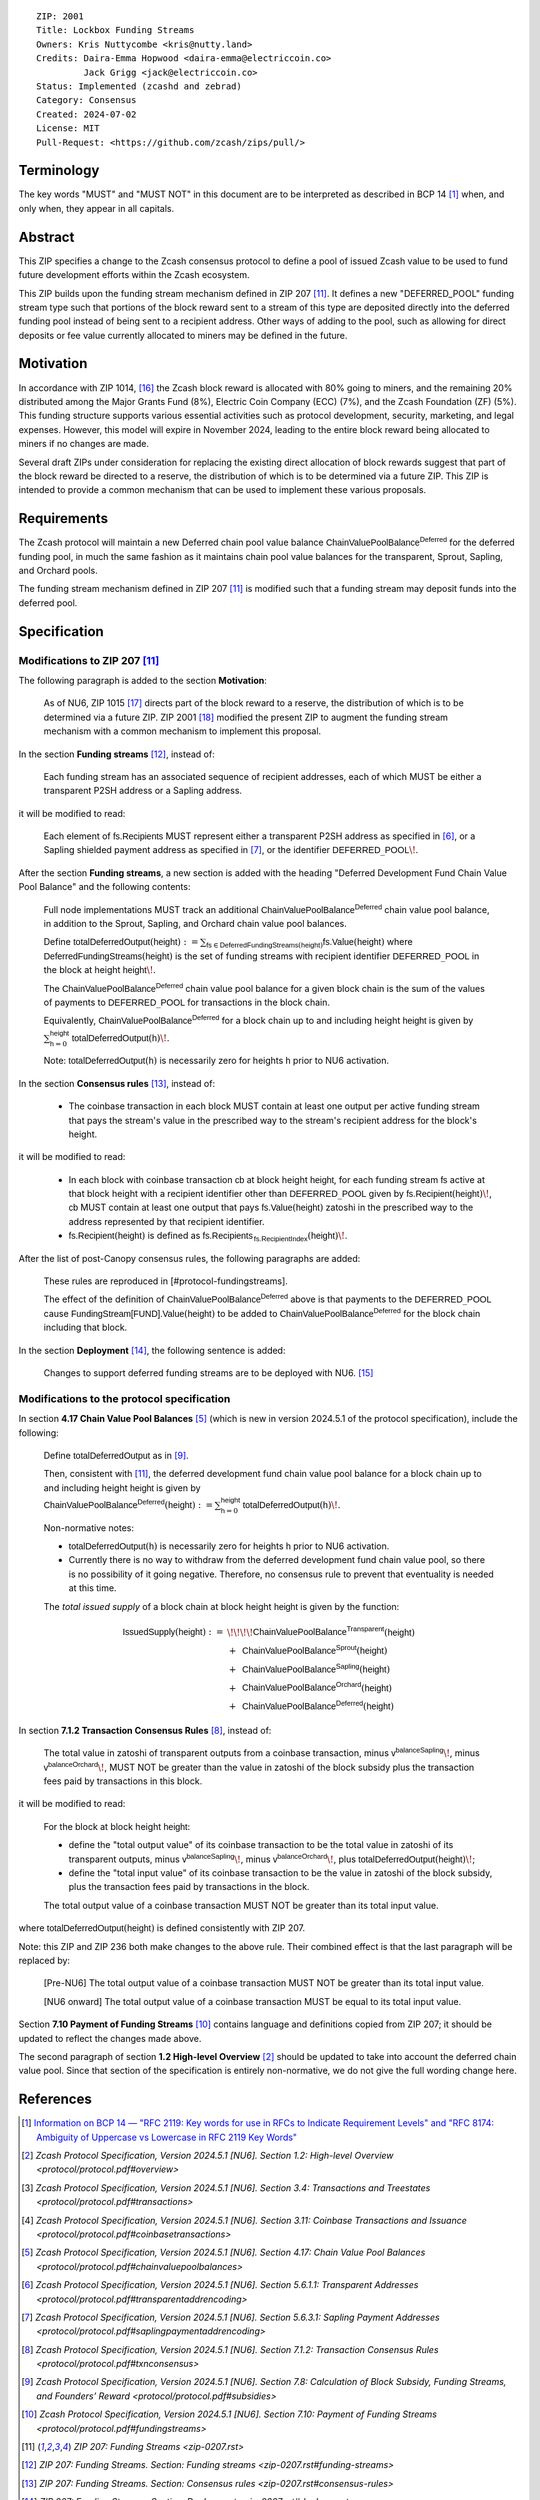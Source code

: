 ::

  ZIP: 2001
  Title: Lockbox Funding Streams
  Owners: Kris Nuttycombe <kris@nutty.land>
  Credits: Daira-Emma Hopwood <daira-emma@electriccoin.co>
           Jack Grigg <jack@electriccoin.co>
  Status: Implemented (zcashd and zebrad)
  Category: Consensus
  Created: 2024-07-02
  License: MIT
  Pull-Request: <https://github.com/zcash/zips/pull/>


Terminology
===========

The key words "MUST" and "MUST NOT" in this document are to be interpreted as
described in BCP 14 [#BCP14]_ when, and only when, they appear in all capitals.


Abstract
========

This ZIP specifies a change to the Zcash consensus protocol to define a pool
of issued Zcash value to be used to fund future development efforts within the
Zcash ecosystem.

This ZIP builds upon the funding stream mechanism defined in ZIP 207
[#zip-0207]_. It defines a new "DEFERRED_POOL" funding stream type such that
portions of the block reward sent to a stream of this type are deposited
directly into the deferred funding pool instead of being sent to a recipient
address. Other ways of adding to the pool, such as allowing for direct deposits
or fee value currently allocated to miners may be defined in the future.


Motivation
==========

In accordance with ZIP 1014, [#zip-1014]_ the Zcash block reward is allocated
with 80% going to miners, and the remaining 20% distributed among the Major
Grants Fund (8%), Electric Coin Company (ECC) (7%), and the Zcash Foundation
(ZF) (5%). This funding structure supports various essential activities such as
protocol development, security, marketing, and legal expenses. However, this
model will expire in November 2024, leading to the entire block reward being
allocated to miners if no changes are made.

Several draft ZIPs under consideration for replacing the existing direct
allocation of block rewards suggest that part of the block reward be directed
to a reserve, the distribution of which is to be determined via a future ZIP.
This ZIP is intended to provide a common mechanism that can be used to
implement these various proposals.


Requirements
============

The Zcash protocol will maintain a new Deferred chain pool value balance
:math:`\mathsf{ChainValuePoolBalance^{Deferred}}` for the deferred funding pool,
in much the same fashion as it maintains chain pool value balances for the
transparent, Sprout, Sapling, and Orchard pools.

The funding stream mechanism defined in ZIP 207 [#zip-0207]_ is modified such
that a funding stream may deposit funds into the deferred pool.


Specification
=============

Modifications to ZIP 207 [#zip-0207]_
-------------------------------------

The following paragraph is added to the section **Motivation**:

    As of NU6, ZIP 1015 [#zip-1015]_ directs part of the block reward to a reserve,
    the distribution of which is to be determined via a future ZIP.
    ZIP 2001 [#zip-2001]_ modified the present ZIP to augment the funding stream
    mechanism with a common mechanism to implement this proposal.

In the section **Funding streams** [#zip-0207-funding-streams]_, instead of:

    Each funding stream has an associated sequence of recipient addresses,
    each of which MUST be either a transparent P2SH address or a Sapling address.

it will be modified to read:

    Each element of :math:`\mathsf{fs.Recipients}` MUST represent either a transparent
    P2SH address as specified in [#protocol-transparentaddrencoding]_, or a Sapling
    shielded payment address as specified in [#protocol-saplingpaymentaddrencoding]_,
    or the identifier :math:`\mathsf{DEFERRED}\_\mathsf{POOL}\!`.

After the section **Funding streams**, a new section is added with the heading
"Deferred Development Fund Chain Value Pool Balance" and the following contents:

    Full node implementations MUST track an additional
    :math:`\mathsf{ChainValuePoolBalance^{Deferred}}` chain value pool balance,
    in addition to the Sprout, Sapling, and Orchard chain value pool balances.

    Define :math:`\mathsf{totalDeferredOutput}(\mathsf{height}) := \sum_{\mathsf{fs} \in \mathsf{DeferredFundingStreams}(\mathsf{height})} \mathsf{fs.Value}(\mathsf{height})`
    where :math:`\mathsf{DeferredFundingStreams}(\mathsf{height})` is the set of
    funding streams with recipient identifier :math:`\mathsf{DEFERRED}\_\mathsf{POOL}`
    in the block at height :math:`\mathsf{height}\!`.

    The :math:`\mathsf{ChainValuePoolBalance^{Deferred}}` chain value pool balance
    for a given block chain is the sum of the values of payments to
    :math:`\mathsf{DEFERRED}\_\mathsf{POOL}` for transactions in the block chain.

    Equivalently, :math:`\mathsf{ChainValuePoolBalance^{Deferred}}` for a block
    chain up to and including height :math:`\mathsf{height}` is given by
    :math:`\sum_{\mathsf{h} = 0}^{\mathsf{height}} \mathsf{totalDeferredOutput}(\mathsf{h})\!`.

    Note: :math:`\mathsf{totalDeferredOutput}(\mathsf{h})` is necessarily
    zero for heights :math:`\mathsf{h}` prior to NU6 activation.

In the section **Consensus rules** [#zip-0207-consensus-rules]_, instead of:

    - The coinbase transaction in each block MUST contain at least one output per
      active funding stream that pays the stream's value in the prescribed way to
      the stream's recipient address for the block's height.

it will be modified to read:

    - In each block with coinbase transaction :math:`\mathsf{cb}` at block height
      :math:`\mathsf{height}`, for each funding stream :math:`\mathsf{fs}`
      active at that block height with a recipient identifier other than
      :math:`\mathsf{DEFERRED}\_\mathsf{POOL}` given by
      :math:`\mathsf{fs.Recipient}(\mathsf{height})\!`,
      :math:`\mathsf{cb}` MUST contain at least one output that pays
      :math:`\mathsf{fs.Value}(\mathsf{height})` zatoshi in the prescribed way
      to the address represented by that recipient identifier.

    - :math:`\mathsf{fs.Recipient}(\mathsf{height})` is defined as
      :math:`\mathsf{fs.Recipients_{\,fs.RecipientIndex}}(\mathsf{height})\!`.

After the list of post-Canopy consensus rules, the following paragraphs are added:

    These rules are reproduced in [#protocol-fundingstreams].

    The effect of the definition of :math:`\mathsf{ChainValuePoolBalance^{Deferred}}`
    above is that payments to the :math:`\mathsf{DEFERRED}\_\mathsf{POOL}` cause
    :math:`\mathsf{FundingStream[FUND].Value}(\mathsf{height})` to be added to
    :math:`\mathsf{ChainValuePoolBalance^{Deferred}}` for the block chain including
    that block.

In the section **Deployment** [#zip-0207-deployment]_, the following sentence is
added:

    Changes to support deferred funding streams are to be deployed with NU6. [#zip-0253]_



Modifications to the protocol specification
-------------------------------------------

In section **4.17 Chain Value Pool Balances** [#protocol-chainvaluepoolbalances]_
(which is new in version 2024.5.1 of the protocol specification), include the following:

    Define :math:`\mathsf{totalDeferredOutput}` as in [#protocol-subsidies]_.

    Then, consistent with [#zip-0207]_, the deferred development fund chain value pool
    balance for a block chain up to and including height :math:`\mathsf{height}` is given by
    :math:`\mathsf{ChainValuePoolBalance^{Deferred}}(\mathsf{height}) := \sum_{\mathsf{h} = 0}^{\mathsf{height}} \mathsf{totalDeferredOutput}(\mathsf{h})\!`.

    Non-normative notes:

    * :math:`\mathsf{totalDeferredOutput}(\mathsf{h})` is necessarily zero for heights
      :math:`\mathsf{h}` prior to NU6 activation.
    * Currently there is no way to withdraw from the deferred development fund chain value
      pool, so there is no possibility of it going negative. Therefore, no consensus rule
      to prevent that eventuality is needed at this time.

    The *total issued supply* of a block chain at block height :math:`\mathsf{height}`
    is given by the function:

.. math::

    \begin{array}{ll}
    \mathsf{IssuedSupply}(\mathsf{height}) := &\!\!\!\!\mathsf{ChainValuePoolBalance^{Transparent}}(\mathsf{height}) \\
    &+\,\; \mathsf{ChainValuePoolBalance^{Sprout}}(\mathsf{height}) \\
    &+\,\; \mathsf{ChainValuePoolBalance^{Sapling}}(\mathsf{height}) \\
    &+\,\; \mathsf{ChainValuePoolBalance^{Orchard}}(\mathsf{height}) \\
    &+\,\; \mathsf{ChainValuePoolBalance^{Deferred}}(\mathsf{height})
    \end{array}

In section **7.1.2 Transaction Consensus Rules** [#protocol-txnconsensus]_, instead of:

    The total value in zatoshi of transparent outputs from a coinbase transaction,
    minus :math:`\mathsf{v^{balanceSapling}}\!`, minus :math:`\mathsf{v^{balanceOrchard}}\!`,
    MUST NOT be greater than the value in zatoshi of the block subsidy plus the transaction
    fees paid by transactions in this block.

it will be modified to read:

    For the block at block height :math:`\mathsf{height}`:

    - define the "total output value" of its coinbase transaction to be the total value
      in zatoshi of its transparent outputs, minus :math:`\mathsf{v^{balanceSapling}}\!`,
      minus :math:`\mathsf{v^{balanceOrchard}}\!`, plus :math:`\mathsf{totalDeferredOutput}(\mathsf{height})\!`;
    - define the "total input value" of its coinbase transaction to be the value in zatoshi
      of the block subsidy, plus the transaction fees paid by transactions in the block.

    The total output value of a coinbase transaction MUST NOT be greater than its
    total input value.

where :math:`\mathsf{totalDeferredOutput}(\mathsf{height})` is defined consistently
with ZIP 207.

Note: this ZIP and ZIP 236 both make changes to the above rule. Their combined effect
is that the last paragraph will be replaced by:

    [Pre-NU6] The total output value of a coinbase transaction MUST NOT be greater
    than its total input value.

    [NU6 onward] The total output value of a coinbase transaction MUST be equal to
    its total input value.

Section **7.10 Payment of Funding Streams** [#protocol-fundingstreams]_ contains
language and definitions copied from ZIP 207; it should be updated to reflect the
changes made above.

The second paragraph of section **1.2 High-level Overview** [#protocol-overview]_
should be updated to take into account the deferred chain value pool. Since that
section of the specification is entirely non-normative, we do not give the full
wording change here.


References
==========

.. [#BCP14] `Information on BCP 14 — "RFC 2119: Key words for use in RFCs to
    Indicate Requirement Levels" and "RFC 8174: Ambiguity of Uppercase vs
    Lowercase in RFC 2119 Key Words" <https://www.rfc-editor.org/info/bcp14>`_
.. [#protocol-overview] `Zcash Protocol Specification, Version 2024.5.1 [NU6]. Section 1.2: High-level Overview <protocol/protocol.pdf#overview>`
.. [#protocol-transactions] `Zcash Protocol Specification, Version 2024.5.1 [NU6]. Section 3.4: Transactions and Treestates <protocol/protocol.pdf#transactions>`
.. [#protocol-coinbasetransactions] `Zcash Protocol Specification, Version 2024.5.1 [NU6]. Section 3.11: Coinbase Transactions and Issuance <protocol/protocol.pdf#coinbasetransactions>`
.. [#protocol-chainvaluepoolbalances] `Zcash Protocol Specification, Version 2024.5.1 [NU6]. Section 4.17: Chain Value Pool Balances <protocol/protocol.pdf#chainvaluepoolbalances>`
.. [#protocol-transparentaddrencoding] `Zcash Protocol Specification, Version 2024.5.1 [NU6]. Section 5.6.1.1: Transparent Addresses <protocol/protocol.pdf#transparentaddrencoding>`
.. [#protocol-saplingpaymentaddrencoding] `Zcash Protocol Specification, Version 2024.5.1 [NU6]. Section 5.6.3.1: Sapling Payment Addresses <protocol/protocol.pdf#saplingpaymentaddrencoding>`
.. [#protocol-txnconsensus] `Zcash Protocol Specification, Version 2024.5.1 [NU6]. Section 7.1.2: Transaction Consensus Rules <protocol/protocol.pdf#txnconsensus>`
.. [#protocol-subsidies] `Zcash Protocol Specification, Version 2024.5.1 [NU6]. Section 7.8: Calculation of Block Subsidy, Funding Streams, and Founders’ Reward <protocol/protocol.pdf#subsidies>`
.. [#protocol-fundingstreams] `Zcash Protocol Specification, Version 2024.5.1 [NU6]. Section 7.10: Payment of Funding Streams <protocol/protocol.pdf#fundingstreams>`
.. [#zip-0207] `ZIP 207: Funding Streams <zip-0207.rst>`
.. [#zip-0207-funding-streams] `ZIP 207: Funding Streams. Section: Funding streams <zip-0207.rst#funding-streams>`
.. [#zip-0207-consensus-rules] `ZIP 207: Funding Streams. Section: Consensus rules <zip-0207.rst#consensus-rules>`
.. [#zip-0207-deployment] `ZIP 207: Funding Streams. Section: Deployment <zip-0207.rst#deployment>`
.. [#zip-0253] `ZIP 253: Deployment of the NU6 Network Upgrade <zip-0253.rst>`
.. [#zip-1014] `ZIP 1014: Establishing a Dev Fund for ECC, ZF, and Major Grants <zip-1014.rst>`
.. [#zip-1015] `ZIP 1015: Block Reward Allocation for Non-Direct Development Funding <zip-1015.rst>`
.. [#zip-2001] `ZIP 2001: Lockbox Funding Streams <zip-2001.rst>`
